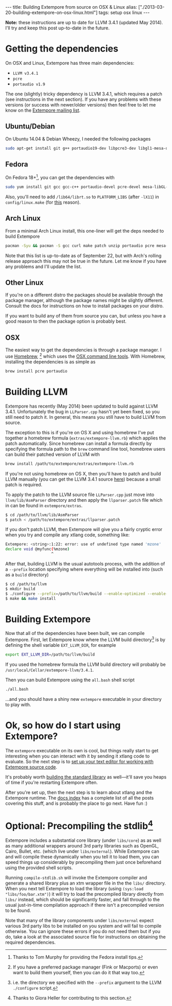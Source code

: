 #+PROPERTY: header-args:extempore :tangle /tmp/2013-03-20-building-extempore-on-osx-linux.xtm
#+begin_html
---
title: Building Extempore from source on OSX & Linux
alias: ["./2013-03-20-building-extempore-on-osx-linux.html"]
tags: setup osx linux
---
#+end_html

*Note:* these instructions are up to date for LLVM 3.4.1 (updated May
2014). I'll try and keep this post up-to-date in the future.

* Getting the dependencies

On OSX and Linux, Extempore has three main dependencies:

- =LLVM v3.4.1=
- =pcre=
- =portaudio v1.9=

The one (slightly) tricky dependency is LLVM 3.4.1, which requires a
patch (see instructions in the next section). If you have any problems
with these versions (or success with newer/older versions) then feel
free to let me know on the [[mailto:extemporelang@googlegroups.com][Extempore mailing list]].

** Ubuntu/Debian

On Ubuntu 14.04 & Debian Wheezy, I needed the following packages

#+begin_src sh
sudo apt-get install git g++ portaudio19-dev libpcre3-dev libgl1-mesa-dev
#+end_src

** Fedora

On Fedora 18+[fn::Thanks to Tom Murphy for providing the Fedora install
tips.], you can get the dependencies with

#+BEGIN_SRC sh
sudo yum install git gcc gcc-c++ portaudio-devel pcre-devel mesa-libGL-devel gtest gtest-devel
#+END_SRC

Also, you'll need to add =/lib64/librt.so= to =PLATFORM_LIBS= (after
=-lX11=) in =config/linux.make= (for [[http://fedoraproject.org/wiki/UnderstandingDSOLinkChange][this]] reason).

** Arch Linux

From a minimal Arch Linux install, this one-liner will get the deps needed to build Extempore

#+BEGIN_SRC sh
pacman -Syu && pacman -S gcc curl make patch unzip portaudio pcre mesa-libgl python
#+END_SRC

Note that this list is up-to-date as of September 22, but with Arch's
rolling release approach this may not be true in the future.  Let me
know if you have any problems and I'll update the list.

** Other Linux

If you're on a different distro the packages should be available
through the package manager, although the package names might be
slightly different.  Consult the docs for instructions on how to
install packages on your distro.

If you want to build any of them from source you can, but unless you
have a good reason to then the package option is probably best.

** OSX

The easiest way to get the dependencies is through a package manager.
I use [[http://mxcl.github.com/homebrew/][Homebrew]], [fn:alternatives] which uses the [[https://developer.apple.com/downloads/index.action?%3Dcommand%2520line%2520tools][OSX command line
tools]]. With Homebrew, installing the dependencies is as simple as

#+begin_src sh
brew install pcre portaudio
#+end_src

* Building LLVM

Extempore has recently (May 2014) been updated to build against LLVM
3.4.1. Unfortunately the bug in =LLParser.cpp= hasn't yet been fixed,
so you still need to patch it. In general, this means you still have
to build LLVM from source.

The exception to this is if you're on OS X and using homebrew I've put
together a homebrew formula (=extras/extempore-llvm.rb=) which applies
the patch automatically. Since homebrew can install a formula directly
by specifying the formula path to the =brew= command line tool,
homebrew users can build their patched version of LLVM with

#+begin_src sh
brew install /path/to/extempore/extras/extempore-llvm.rb
#+end_src

If you're not using homebrew on OS X, then you'll have to patch and
build LLVM manually (you can get the LLVM 3.4.1 source [[http://llvm.org/releases/3.4.1/llvm-3.4.1.src.tar.gz][here]]) because a
small patch is required.

To apply the patch to the LLVM source file =LLParser.cpp= just move
into =llvm/lib/AsmParser= directory and then apply the
=llparser.patch= file which in can be found in =extempore/extras=.

#+begin_src sh
$ cd /path/to/llvm/lib/AsmParser
$ patch < /path/to/extempore/extras/llparser.patch
#+end_src

If you don't patch LLVM, then Extempore will give you a fairly cryptic
error when you try and compile any xtlang code, something like:

#+BEGIN_SRC sh
Extempore: <string>:1:22: error: use of undefined type named 'mzone'
declare void @myfunc(%mzone)
                    ^
#+END_SRC

After that, building LLVM is the usual autotools process, with the
addition of a =--prefix= location specifying where everything will be
installed into (such as a =build= directory)

#+begin_src sh
$ cd /path/to/llvm
$ mkdir build
$ ./configure --prefix=/path/to/llvm/build --enable-optimized --enable-curses=no --enable-terminfo=no
$ make && make install
#+end_src

* Building Extempore

Now that all of the dependencies have been built, we can compile
Extempore. First, let Extempore know where the LLVM build
directory[fn:builddir] is by defining the shell variable
=EXT_LLVM_DIR=, for example

#+begin_src sh
export EXT_LLVM_DIR=/path/to/llvm/build
#+end_src

If you used the homebrew formula the LLVM build directory will
probably be =/usr/local/Cellar/extempore-llvm/3.4.1=.

Then you can build Extempore using the =all.bash= shell script 

#+begin_src sh
./all.bash
#+end_src

...and you should have a shiny new =extempore= executable in your
directory to play with.

* Ok, so how do I start using Extempore?

The =extempore= executable on its own is cool, but things really start
to get interesting when you can interact with it by sending it xtlang
code to evaluate. So the next step is to [[file:2012-09-26-interacting-with-the-extempore-compiler.org][set up your text editor for
working with Extempore source code]].

It's probably worth [[file:2013-12-16-building-the-extempore-standard-library.org][building the standard library]] as well---it'll save
you heaps of time if you're restarting Extempore often.

After you're set up, then the next step is to learn about xtlang and
the Extempore runtime. The [[file:../extempore-docs/index.org][docs index]] has a complete list of all the
posts covering this stuff, and is probably the place to go next. Have
fun :)

* Optional: Precompiling the stdlib[fn:Credit_G]

Extempore includes a substantial core library (under =libs/core=) as
as well as many additional wrappers around 3rd party libraries such as
OpenGL, Cairo, Bullet, etc. (which live under =libs/external=). While
Extempore can and will compile these dynamically when you tell it to
load them, you can speed things up considerably by precompiling them
just once beforehand using the provided shell scripts. 

Running =compile-stdlib.sh= will invoke the Extempore compiler and
generate a shared library plus an xtm wrapper file in the the =libs/=
directory. When you next tell Extempore to load the library (using
=(sys:load "libs/foo/bar.xtm")=) it will try to load the precompiled
library directly from =libs/= instead, which should be significantly
faster, and fall through to the usual just-in-time compilation
approach if there isn't a precompiled version to be found.

Note that many of the library components under =libs/external= expect
various 3rd party libs to be installed on you system and will fail to
compile otherwise. You can ignore these errors if you do not need them
but if you do, take a look at the associated source file for
instructions on obtaining the required dependencies.

[fn:alternatives] If you have a preferred package manager (Fink or
Macports) or even want to build them yourself, then you can do it that
way too.

[fn:builddir] i.e. the directory we specified with the =--prefix=
argument to the LLVM =./configure= script.

[fn:Credit_G] Thanks to Giora Heller for contributing to this section.
